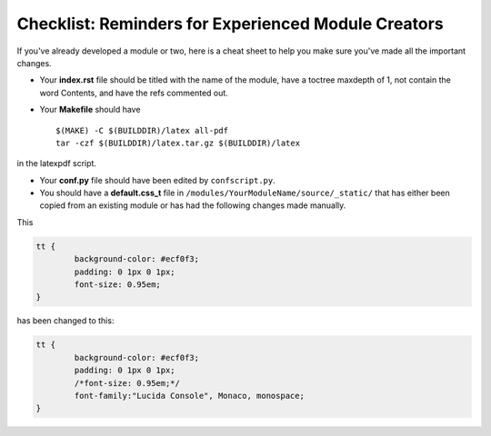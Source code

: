 ****************************************************
Checklist: Reminders for Experienced Module Creators
****************************************************

If you've already developed a module or two, here is a cheat sheet to help you make sure you've made all the important changes.

- Your **index.rst** file should be titled with the name of the module, have a toctree maxdepth of 1, not contain the word Contents, and have the refs commented out.

- Your **Makefile** should have ::

		$(MAKE) -C $(BUILDDIR)/latex all-pdf
		tar -czf $(BUILDDIR)/latex.tar.gz $(BUILDDIR)/latex

in the latexpdf script.

- Your **conf.py** file should have been edited by ``confscript.py``. 

- You should have a **default.css_t** file in ``/modules/YourModuleName/source/_static/`` that has either been copied from an existing module or has had the following changes made manually.

This

.. code-block:: css
	
	tt {
  		background-color: #ecf0f3;
  		padding: 0 1px 0 1px;
  		font-size: 0.95em;
	}

has been changed to this:

.. code-block:: css
	
	tt {
  		background-color: #ecf0f3;
  		padding: 0 1px 0 1px;
  		/*font-size: 0.95em;*/
  		font-family:"Lucida Console", Monaco, monospace;
	}
